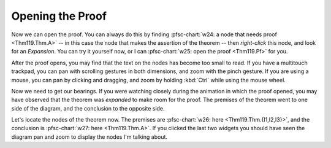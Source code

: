 ..
  # ------------------------------------------------------------------------- #
  # Proofscape Doc Modules                                                    #
  # Copyright (c) 2018-2024 Proofscape contributors                           #
  #                                                                           #
  # This Source Code Form is subject to the terms of the Mozilla Public       #
  # License, v. 2.0. If a copy of the MPL was not distributed with this       #
  # file, You can obtain one at http://mozilla.org/MPL/2.0/.                  #
  # ------------------------------------------------------------------------- #

.. pfsc::

    import gh.toepproj.lit.H.ilbert.ZB.Thm119 as Thm119


=================
Opening the Proof
=================

Now we can open the proof. You can always do this by finding
:pfsc-chart:`w24: a node that needs proof <Thm119.Thm.A>` -- in this case the node
that makes the assertion of the theorem -- then *right-click* this node, and look
for an *Expansion*. You can try it yourself now, or I can
:pfsc-chart:`w25: open the proof <Thm119.Pf>` for you.

After the proof opens, you may find that the text on the nodes has become
too small to read.
If you have a multitouch trackpad, you can pan with scrolling gestures in both
dimensions, and zoom with the pinch gesture. If you are
using a mouse, you can pan by clicking and dragging, and zoom by holding
:kbd:`Ctrl` while using the mouse wheel.

Now we need to get our bearings. If you were watching closely during the animation
in which the proof opened, you may have observed that the theorem was
*expanded* to make room for the proof. The premises of the theorem went to one
side of the diagram, and the conclusion to the opposite side.

Let's locate the nodes of the theorem now.
The premises are
:pfsc-chart:`w26: here <Thm119.Thm.{I1,I2,I3}>`, and the
conclusion is :pfsc-chart:`w27: here <Thm119.Thm.A>`.
If you clicked the last two widgets you should have seen the diagram pan
and zoom to display the nodes I'm talking about.
